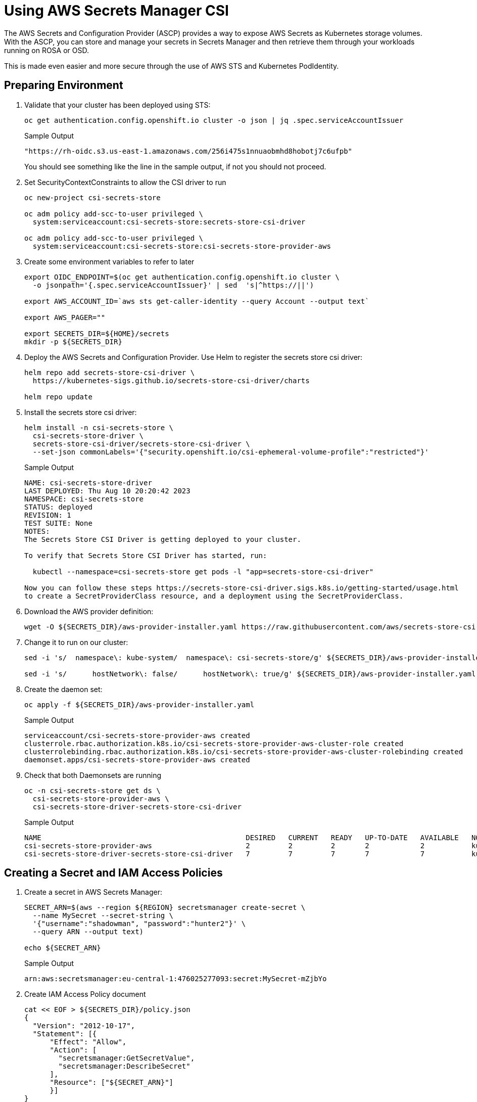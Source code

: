 = Using AWS Secrets Manager CSI

The AWS Secrets and Configuration Provider (ASCP) provides a way to expose AWS Secrets as Kubernetes storage volumes. With the ASCP, you can store and manage your secrets in Secrets Manager and then retrieve them through your workloads running on ROSA or OSD.

This is made even easier and more secure through the use of AWS STS and Kubernetes PodIdentity.

== Preparing Environment

. Validate that your cluster has been deployed using STS:
+
[source,sh,role=copy]
----
oc get authentication.config.openshift.io cluster -o json | jq .spec.serviceAccountIssuer
----
+
.Sample Output
[source,texinfo]
----
"https://rh-oidc.s3.us-east-1.amazonaws.com/256i475s1nnuaobmhd8hobotj7c6ufpb"
----
+
You should see something like the line in the sample output, if not you should not proceed.

. Set SecurityContextConstraints to allow the CSI driver to run
+
[source,sh,role=copy]
----
oc new-project csi-secrets-store

oc adm policy add-scc-to-user privileged \
  system:serviceaccount:csi-secrets-store:secrets-store-csi-driver

oc adm policy add-scc-to-user privileged \
  system:serviceaccount:csi-secrets-store:csi-secrets-store-provider-aws
----

. Create some environment variables to refer to later
+
[source,sh,role=copy]
----
export OIDC_ENDPOINT=$(oc get authentication.config.openshift.io cluster \
  -o jsonpath='{.spec.serviceAccountIssuer}' | sed  's|^https://||')

export AWS_ACCOUNT_ID=`aws sts get-caller-identity --query Account --output text`

export AWS_PAGER=""

export SECRETS_DIR=${HOME}/secrets
mkdir -p ${SECRETS_DIR}
----

. Deploy the AWS Secrets and Configuration Provider. Use Helm to register the secrets store csi driver:
+
[source,sh,role=copy]
----
helm repo add secrets-store-csi-driver \
  https://kubernetes-sigs.github.io/secrets-store-csi-driver/charts

helm repo update
----

. Install the secrets store csi driver:
+
[source,sh,role=copy]
----
helm install -n csi-secrets-store \
  csi-secrets-store-driver \
  secrets-store-csi-driver/secrets-store-csi-driver \
  --set-json commonLabels='{"security.openshift.io/csi-ephemeral-volume-profile":"restricted"}'
----
+
.Sample Output
[source,texinfo]
----
NAME: csi-secrets-store-driver
LAST DEPLOYED: Thu Aug 10 20:20:42 2023
NAMESPACE: csi-secrets-store
STATUS: deployed
REVISION: 1
TEST SUITE: None
NOTES:
The Secrets Store CSI Driver is getting deployed to your cluster.

To verify that Secrets Store CSI Driver has started, run:

  kubectl --namespace=csi-secrets-store get pods -l "app=secrets-store-csi-driver"

Now you can follow these steps https://secrets-store-csi-driver.sigs.k8s.io/getting-started/usage.html
to create a SecretProviderClass resource, and a deployment using the SecretProviderClass.
----

. Download the AWS provider definition:
+
[source,sh,role=copy]
----
wget -O ${SECRETS_DIR}/aws-provider-installer.yaml https://raw.githubusercontent.com/aws/secrets-store-csi-driver-provider-aws/main/deployment/aws-provider-installer.yaml
----

. Change it to run on our cluster:
+
[source,sh,role=copy]
----
sed -i 's/  namespace\: kube-system/  namespace\: csi-secrets-store/g' ${SECRETS_DIR}/aws-provider-installer.yaml

sed -i 's/      hostNetwork\: false/      hostNetwork\: true/g' ${SECRETS_DIR}/aws-provider-installer.yaml
----

. Create the daemon set:
+
[source,sh,role=copy]
----
oc apply -f ${SECRETS_DIR}/aws-provider-installer.yaml
----
+
.Sample Output
[source,texinfo]
----
serviceaccount/csi-secrets-store-provider-aws created
clusterrole.rbac.authorization.k8s.io/csi-secrets-store-provider-aws-cluster-role created
clusterrolebinding.rbac.authorization.k8s.io/csi-secrets-store-provider-aws-cluster-rolebinding created
daemonset.apps/csi-secrets-store-provider-aws created
----

. Check that both Daemonsets are running
+
[source,sh,role=copy]
----
oc -n csi-secrets-store get ds \
  csi-secrets-store-provider-aws \
  csi-secrets-store-driver-secrets-store-csi-driver
----
+
.Sample Output
[source,texinfo,options=nowrap]
----
NAME                                                DESIRED   CURRENT   READY   UP-TO-DATE   AVAILABLE   NODE SELECTOR            AGE
csi-secrets-store-provider-aws                      2         2         2       2            2           kubernetes.io/os=linux   113s
csi-secrets-store-driver-secrets-store-csi-driver   7         7         7       7            7           kubernetes.io/os=linux   50m
----

== Creating a Secret and IAM Access Policies

. Create a secret in AWS Secrets Manager:
+
[source,sh,role=copy]
----
SECRET_ARN=$(aws --region ${REGION} secretsmanager create-secret \
  --name MySecret --secret-string \
  '{"username":"shadowman", "password":"hunter2"}' \
  --query ARN --output text)

echo ${SECRET_ARN}
----
+
.Sample Output
[source,texinfo]
----
arn:aws:secretsmanager:eu-central-1:476025277093:secret:MySecret-mZjbYo
----

. Create IAM Access Policy document
+
[source,sh,role=copy]
----
cat << EOF > ${SECRETS_DIR}/policy.json
{
  "Version": "2012-10-17",
  "Statement": [{
      "Effect": "Allow",
      "Action": [
        "secretsmanager:GetSecretValue",
        "secretsmanager:DescribeSecret"
      ],
      "Resource": ["${SECRET_ARN}"]
      }]
}
EOF
----

. Create an IAM Access Policy
+
[source,sh,role=copy]
----
POLICY_ARN=$(aws --region ${REGION} --query Policy.Arn \
  --output text iam create-policy \
  --policy-name openshift-access-to-mysecret-policy \
  --policy-document file://${SECRETS_DIR}/policy.json)

echo ${POLICY_ARN}
----
+
.Sample Output
[source,texinfo]
----
arn:aws:iam::280103564297:policy/openshift-access-to-mysecret-policy
----

. Create IAM Role trust policy document. Note the trust policy is locked down to the default service account of a namespace you will create later.
+
[source,sh,role=copy]
----
cat <<EOF > ${SECRETS_DIR}/trust-policy.json
{
  "Version": "2012-10-17",
  "Statement": [
  {
  "Effect": "Allow",
  "Condition": {
    "StringEquals" : {
      "${OIDC_ENDPOINT}:sub": ["system:serviceaccount:my-application:default"]
    }
  },
  "Principal": {
    "Federated": "arn:aws:iam::${AWS_ACCOUNT_ID}:oidc-provider/${OIDC_ENDPOINT}"
  },
  "Action": "sts:AssumeRoleWithWebIdentity"
  }
  ]
}
EOF
----

. Create IAM Role
+
[source,sh,role=copy]
----
ROLE_ARN=$(aws iam create-role --role-name openshift-access-to-mysecret \
  --assume-role-policy-document file://${SECRETS_DIR}/trust-policy.json \
  --query Role.Arn --output text)

echo ${ROLE_ARN}
----
+
.Sample Output
[source,texinfo]
----
arn:aws:iam::280103564297:role/openshift-access-to-mysecret
----

. Attach Role to the Policy
+
[source,sh,role=copy]
----
aws iam attach-role-policy --role-name openshift-access-to-mysecret --policy-arn ${POLICY_ARN}
----

== Create an Application to use the secret from Secret Manager

. Create an OpenShift project (remember the service account from before?)
+
[source,sh,role=copy]
----
oc new-project my-application
----

. Annotate the default service account to use the STS Role
+
[source,sh,role=copy]
----
oc annotate -n my-application serviceaccount default \
  eks.amazonaws.com/role-arn=${ROLE_ARN}
----

. Create a secret provider class to access our secret
+
[source,sh,role=copy]
----
cat << EOF | oc apply -f -
---
apiVersion: secrets-store.csi.x-k8s.io/v1
kind: SecretProviderClass
metadata:
  name: my-application-aws-secrets
spec:
  provider: aws
  parameters:
    objects: |
      - objectName: "MySecret"
        objectType: "secretsmanager"
EOF
----

. Create a Pod using our secret
+
[source,sh,role=copy]
----
cat << EOF | oc apply -f -
---
apiVersion: v1
kind: Pod
metadata:
  name: my-application
  namespace: my-application
  labels:
    app: my-application
spec:
  volumes:
  - name: secrets-store-inline
    csi:
      driver: secrets-store.csi.k8s.io
      readOnly: true
      volumeAttributes:
        secretProviderClass: "my-application-aws-secrets"
  containers:
  - name: my-application
    image: k8s.gcr.io/e2e-test-images/busybox:1.29
    securityContext:
      privileged: false
      allowPrivilegeEscalation: true
    command:
      - "/bin/sleep"
      - "10000"
    volumeMounts:
    - name: secrets-store-inline
      mountPath: "/mnt/secrets-store"
      readOnly: true
EOF
----

. Verify the Pod has the secret mounted
+
[source,sh,role=copy]
----
oc exec -it my-application -- cat /mnt/secrets-store/MySecret; echo
----
+
.Sample Output
[source,texinfo]
----
{"username":"shadowman", "password":"hunter2"}
----

== Cleanup

. Delete application
+
[source,sh,role=copy]
----
oc delete project my-application
----

. Delete the AWS provider
+
[source,sh,role=copy]
----
oc delete -f ${SECRETS_DIR}/aws-provider-installer.yaml
----

. Delete the secrets store csi driver
+
[source,sh,role=copy]
----
helm delete -n csi-secrets-store csi-secrets-store-driver
----

. Delete Security Context Constraints
+
[source,sh,role=copy]
----
oc adm policy remove-scc-from-user privileged \
  system:serviceaccount:csi-secrets-store:secrets-store-csi-driver

oc adm policy remove-scc-from-user privileged \
  system:serviceaccount:csi-secrets-store:csi-secrets-store-provider-aws
----

. Delete AWS Roles and Policies
+
[source,sh,role=copy]
----
aws iam detach-role-policy --role-name openshift-access-to-mysecret --policy-arn ${POLICY_ARN}

aws iam delete-role --role-name openshift-access-to-mysecret
aws iam delete-policy --policy-arn ${POLICY_ARN}
----

. Delete the Secrets Manager secret
+
[source,sh,role=copy]
----
aws secretsmanager --region ${REGION} delete-secret --secret-id ${SECRET_ARN}
----
